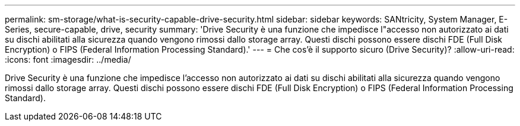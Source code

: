 ---
permalink: sm-storage/what-is-security-capable-drive-security.html 
sidebar: sidebar 
keywords: SANtricity, System Manager, E-Series, secure-capable, drive, security 
summary: 'Drive Security è una funzione che impedisce l"accesso non autorizzato ai dati su dischi abilitati alla sicurezza quando vengono rimossi dallo storage array. Questi dischi possono essere dischi FDE (Full Disk Encryption) o FIPS (Federal Information Processing Standard).' 
---
= Che cos'è il supporto sicuro (Drive Security)?
:allow-uri-read: 
:icons: font
:imagesdir: ../media/


[role="lead"]
Drive Security è una funzione che impedisce l'accesso non autorizzato ai dati su dischi abilitati alla sicurezza quando vengono rimossi dallo storage array. Questi dischi possono essere dischi FDE (Full Disk Encryption) o FIPS (Federal Information Processing Standard).
